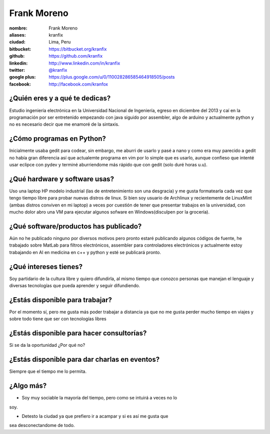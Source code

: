 Frank Moreno
============

:nombre: Frank Moreno
:aliases: kranfix
:ciudad: Lima, Peru
:bitbucket: https://bitbucket.org/kranfix
:github: https://github.com/kranfix
:linkedin: http://www.linkedin.com/in/kranfix
:twitter: `@kranfix <http://twitter.com/kranfix>`_
:google plus: https://plus.google.com/u/0/110028286585464918505/posts
:facebook: http://facebook.com/kranfox

¿Quién eres y a qué te dedicas?
-------------------------------
Estudio ingeniería electrónica en la Universidad Nacional de Ingeniería,
egreso en diciembre del 2013 y caí en la programación por ser entretenido
empezando con java siguido por assembler, algo de arduino y actualmente
python y no es necesario decir que me enamoré de la sintaxis.

¿Cómo programas en Python?
--------------------------
Inicialmente usaba gedit para codear, sin embargo, me aburri de usarlo y
pasé a nano y como era muy parecido a gedit no había gran diferencia así que
actualemte programa en vim por lo simple que es usarlo, aunque confieso que
intenté usar eclipce con pydev y terminé aburriendome más rápido que con
gedit (solo duré horas u.u).

¿Qué hardware y software usas?
------------------------------
Uso una laptop HP modelo industrial (las de entretenimiento son una
desgracia) y me gusta formatearla cada vez que tengo tiempo libre para
probar nuevas distros de linux. Si bien soy usuario de Archlinux y
recientemente de LinuxMint (ambas distros conviven en mi laptop) a veces
por cuestión de tener que presentar trabajos en la universidad, con mucho
dolor abro una VM para ejecutar algunos sofware en Windows(disculpen por la
grocería).

¿Qué software/productos has publicado?
--------------------------------------
Aún no he publicado ninguno por diversos motivos pero pronto estaré publicando algunos códigos de fuente,  he trabajado sobre MatLab para filtros
electrónicos, assembler para controladores electrónicos y actualmente estoy trabajando en AI en medicina en c++ y python y esté se publicará pronto.

¿Qué intereses tienes?
----------------------
Soy partidario de la cultura libre y quiero difundirla, al mismo tiempo que
conozco personas que manejan el lenguaje y diversas tecnologías que pueda
aprender y seguir difundiendo.

¿Estás disponible para trabajar?
--------------------------------
Por el momento sí, pero me gusta más poder trabajar a distancia ya que no
me gusta perder mucho tiempo en viajes y sobre todo tiene que ser con
tecnologías libres 

¿Estás disponible para hacer consultorías?
------------------------------------------
Si se da la oportunidad ¿Por qué no?

¿Estás disponible para dar charlas en eventos?
----------------------------------------------
Siempre que el tiempo me lo permita.

¿Algo más?
----------
* Soy muy sociable la mayoría del tiempo, pero como se intuirá a veces no lo
soy.

* Detesto la ciudad ya que prefiero ir a acampar y si es así me gusta que
sea desconectandome de todo.
